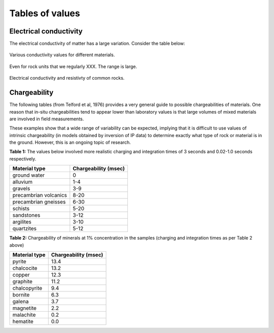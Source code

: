 .. _electrical_conductivity_tables:

Tables of values
================

Electrical conductivity
-----------------------

The electrical conductivity of matter has a large variation. Consider the table below:

.. figure:: ./figures/CondRestable.png
   :align: center
   :name: LogCond

   Various conductivity values for different materials.

Even for rock units that we regularly XXX. The range is large.

.. figure:: ./figures/resistivity_table1.png
   :align: center
   :name: resistivity_table1

   Electrical conductivity and resistivty of common rocks.



Chargeability
-------------

The following tables (from Telford et al, 1976) provides a very general guide to possible chargeabilities of materials. One reason that in-situ chargeabilities tend to appear lower than laboratory values is that large volumes of mixed materials are involved in field measurements.

These examples show that a wide range of variability can be expected, implying that it is difficult to use values of intrinsic chargeability (in models obtained by inversion of IP data) to determine exactly what type of rock or material is in the ground. However, this is an ongoing topic of research.


**Table 1:** The values below involved more realistic charging and integration times of 3 seconds and 0.02-1.0 seconds respectively.

+-----------------------+--------------------------+
|  **Material type**    | **Chargeability (msec)** |
+=======================+==========================+
| ground water          | 0                        |
+-----------------------+--------------------------+
| alluvium              | 1-4                      |
+-----------------------+--------------------------+
| gravels               | 3-9                      |
+-----------------------+--------------------------+
| precambrian volcanics | 8-20                     |
+-----------------------+--------------------------+
| precambrian gneisses  | 6-30                     |
+-----------------------+--------------------------+
| schists           	| 5-20                     |
+-----------------------+--------------------------+
| sandstones            | 3-12                     |
+-----------------------+--------------------------+
| argilites             | 3-10                     |
+-----------------------+--------------------------+
| quartzites            | 5-12                     |
+-----------------------+--------------------------+

**Table 2:** Chargeability of minerals at 1% concentration in the samples (charging and integration times as per Table 2 above)

+-----------------------+--------------------------+
|  **Material type**    | **Chargeability (msec)** |
+=======================+==========================+
| pyrite                | 13.4                     |
+-----------------------+--------------------------+
| chalcocite            | 13.2                     |
+-----------------------+--------------------------+
| copper                | 12.3                     |
+-----------------------+--------------------------+
| graphite              | 11.2                     |
+-----------------------+--------------------------+
| chalcopyrite          | 9.4                      |
+-----------------------+--------------------------+
| bornite            	| 6.3                      |
+-----------------------+--------------------------+
| galena                | 3.7                      |
+-----------------------+--------------------------+
| magnetite             | 2.2                      |
+-----------------------+--------------------------+
| malachite             | 0.2                      |
+-----------------------+--------------------------+
| hematite              | 0.0                      |
+-----------------------+--------------------------+

